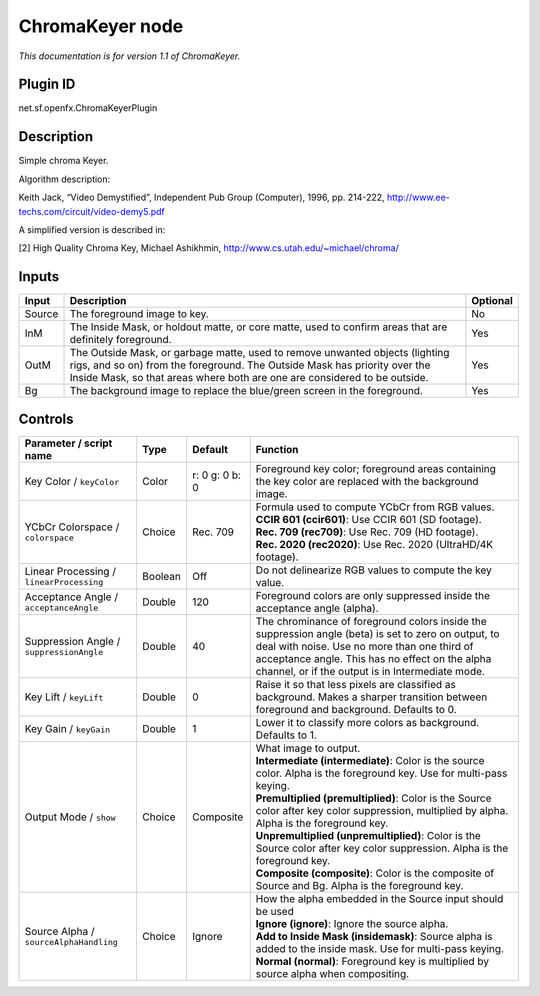 .. _net.sf.openfx.ChromaKeyerPlugin:

ChromaKeyer node
================

|pluginIcon| 

*This documentation is for version 1.1 of ChromaKeyer.*

Plugin ID
-----------

net.sf.openfx.ChromaKeyerPlugin

Description
-----------

Simple chroma Keyer.

Algorithm description:

Keith Jack, “Video Demystified”, Independent Pub Group (Computer), 1996, pp. 214-222, http://www.ee-techs.com/circuit/video-demy5.pdf

A simplified version is described in:

[2] High Quality Chroma Key, Michael Ashikhmin, http://www.cs.utah.edu/~michael/chroma/

Inputs
------

+--------+----------------------------------------------------------------------------------------------------------------------------------------------------------------------------------------------------------------------------------------+----------+
| Input  | Description                                                                                                                                                                                                                            | Optional |
+========+========================================================================================================================================================================================================================================+==========+
| Source | The foreground image to key.                                                                                                                                                                                                           | No       |
+--------+----------------------------------------------------------------------------------------------------------------------------------------------------------------------------------------------------------------------------------------+----------+
| InM    | The Inside Mask, or holdout matte, or core matte, used to confirm areas that are definitely foreground.                                                                                                                                | Yes      |
+--------+----------------------------------------------------------------------------------------------------------------------------------------------------------------------------------------------------------------------------------------+----------+
| OutM   | The Outside Mask, or garbage matte, used to remove unwanted objects (lighting rigs, and so on) from the foreground. The Outside Mask has priority over the Inside Mask, so that areas where both are one are considered to be outside. | Yes      |
+--------+----------------------------------------------------------------------------------------------------------------------------------------------------------------------------------------------------------------------------------------+----------+
| Bg     | The background image to replace the blue/green screen in the foreground.                                                                                                                                                               | Yes      |
+--------+----------------------------------------------------------------------------------------------------------------------------------------------------------------------------------------------------------------------------------------+----------+

Controls
--------

.. tabularcolumns:: |>{\raggedright}p{0.2\columnwidth}|>{\raggedright}p{0.06\columnwidth}|>{\raggedright}p{0.07\columnwidth}|p{0.63\columnwidth}|

.. cssclass:: longtable

+------------------------------------------+---------+----------------+-----------------------------------------------------------------------------------------------------------------------------------------------------------------------------------------------------------------------------------------------------------+
| Parameter / script name                  | Type    | Default        | Function                                                                                                                                                                                                                                                  |
+==========================================+=========+================+===========================================================================================================================================================================================================================================================+
| Key Color / ``keyColor``                 | Color   | r: 0 g: 0 b: 0 | Foreground key color; foreground areas containing the key color are replaced with the background image.                                                                                                                                                   |
+------------------------------------------+---------+----------------+-----------------------------------------------------------------------------------------------------------------------------------------------------------------------------------------------------------------------------------------------------------+
| YCbCr Colorspace / ``colorspace``        | Choice  | Rec. 709       | | Formula used to compute YCbCr from RGB values.                                                                                                                                                                                                          |
|                                          |         |                | | **CCIR 601 (ccir601)**: Use CCIR 601 (SD footage).                                                                                                                                                                                                      |
|                                          |         |                | | **Rec. 709 (rec709)**: Use Rec. 709 (HD footage).                                                                                                                                                                                                       |
|                                          |         |                | | **Rec. 2020 (rec2020)**: Use Rec. 2020 (UltraHD/4K footage).                                                                                                                                                                                            |
+------------------------------------------+---------+----------------+-----------------------------------------------------------------------------------------------------------------------------------------------------------------------------------------------------------------------------------------------------------+
| Linear Processing / ``linearProcessing`` | Boolean | Off            | Do not delinearize RGB values to compute the key value.                                                                                                                                                                                                   |
+------------------------------------------+---------+----------------+-----------------------------------------------------------------------------------------------------------------------------------------------------------------------------------------------------------------------------------------------------------+
| Acceptance Angle / ``acceptanceAngle``   | Double  | 120            | Foreground colors are only suppressed inside the acceptance angle (alpha).                                                                                                                                                                                |
+------------------------------------------+---------+----------------+-----------------------------------------------------------------------------------------------------------------------------------------------------------------------------------------------------------------------------------------------------------+
| Suppression Angle / ``suppressionAngle`` | Double  | 40             | The chrominance of foreground colors inside the suppression angle (beta) is set to zero on output, to deal with noise. Use no more than one third of acceptance angle. This has no effect on the alpha channel, or if the output is in Intermediate mode. |
+------------------------------------------+---------+----------------+-----------------------------------------------------------------------------------------------------------------------------------------------------------------------------------------------------------------------------------------------------------+
| Key Lift / ``keyLift``                   | Double  | 0              | Raise it so that less pixels are classified as background. Makes a sharper transition between foreground and background. Defaults to 0.                                                                                                                   |
+------------------------------------------+---------+----------------+-----------------------------------------------------------------------------------------------------------------------------------------------------------------------------------------------------------------------------------------------------------+
| Key Gain / ``keyGain``                   | Double  | 1              | Lower it to classify more colors as background. Defaults to 1.                                                                                                                                                                                            |
+------------------------------------------+---------+----------------+-----------------------------------------------------------------------------------------------------------------------------------------------------------------------------------------------------------------------------------------------------------+
| Output Mode / ``show``                   | Choice  | Composite      | | What image to output.                                                                                                                                                                                                                                   |
|                                          |         |                | | **Intermediate (intermediate)**: Color is the source color. Alpha is the foreground key. Use for multi-pass keying.                                                                                                                                     |
|                                          |         |                | | **Premultiplied (premultiplied)**: Color is the Source color after key color suppression, multiplied by alpha. Alpha is the foreground key.                                                                                                             |
|                                          |         |                | | **Unpremultiplied (unpremultiplied)**: Color is the Source color after key color suppression. Alpha is the foreground key.                                                                                                                              |
|                                          |         |                | | **Composite (composite)**: Color is the composite of Source and Bg. Alpha is the foreground key.                                                                                                                                                        |
+------------------------------------------+---------+----------------+-----------------------------------------------------------------------------------------------------------------------------------------------------------------------------------------------------------------------------------------------------------+
| Source Alpha / ``sourceAlphaHandling``   | Choice  | Ignore         | | How the alpha embedded in the Source input should be used                                                                                                                                                                                               |
|                                          |         |                | | **Ignore (ignore)**: Ignore the source alpha.                                                                                                                                                                                                           |
|                                          |         |                | | **Add to Inside Mask (insidemask)**: Source alpha is added to the inside mask. Use for multi-pass keying.                                                                                                                                               |
|                                          |         |                | | **Normal (normal)**: Foreground key is multiplied by source alpha when compositing.                                                                                                                                                                     |
+------------------------------------------+---------+----------------+-----------------------------------------------------------------------------------------------------------------------------------------------------------------------------------------------------------------------------------------------------------+

.. |pluginIcon| image:: net.sf.openfx.ChromaKeyerPlugin.png
   :width: 10.0%
